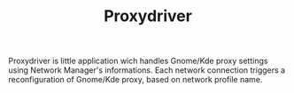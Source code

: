 #+TITLE: Proxydriver
Proxydriver is little application wich handles Gnome/Kde proxy 
settings using Network Manager's informations. 
Each network connection triggers a reconfiguration of Gnome/Kde proxy, 
based on network profile name.

